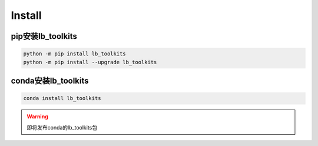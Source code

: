 ========================
Install
========================


pip安装lb_toolkits
--------------------------

.. code-block:: bash

   python -m pip install lb_toolkits
   python -m pip install --upgrade lb_toolkits


conda安装lb_toolkits
--------------------------

.. code-block:: bash

   conda install lb_toolkits

.. warning::

    即将发布conda的lb_toolkits包
